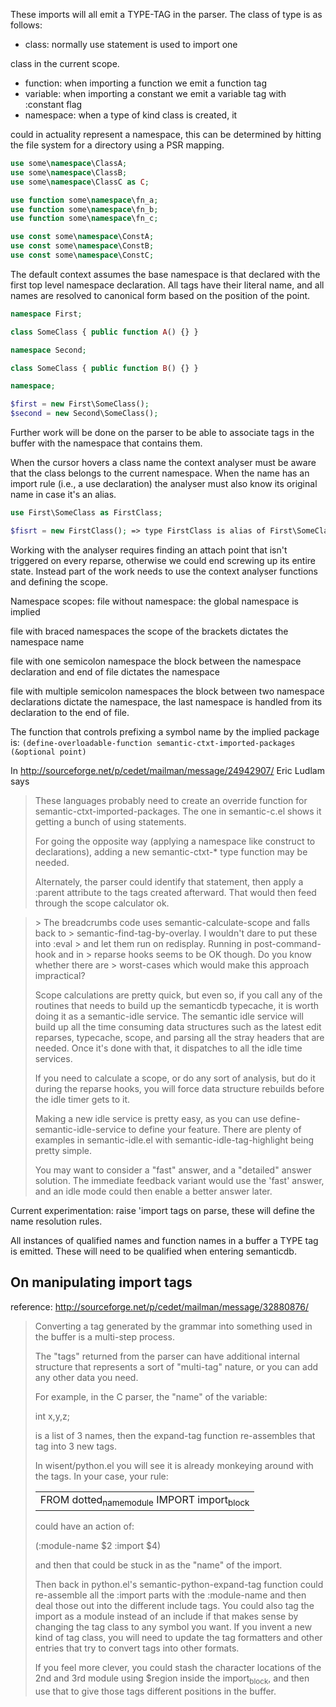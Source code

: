 These imports will all emit a TYPE-TAG in the parser.
The class of type is as follows:

- class: normally use statement is used to import one
class in the current scope.
- function: when importing a function we emit a function tag
- variable: when importing a constant we emit a variable tag with :constant flag
- namespace: when a type of kind class is created, it
could in actuality represent a namespace, this can be
determined by hitting the file system for a directory
using a PSR mapping.

#+BEGIN_SRC php
use some\namespace\ClassA;
use some\namespace\ClassB;
use some\namespace\ClassC as C;

use function some\namespace\fn_a;
use function some\namespace\fn_b;
use function some\namespace\fn_c;

use const some\namespace\ConstA;
use const some\namespace\ConstB;
use const some\namespace\ConstC;
#+END_SRC

The default context assumes the base namespace is that declared with
the first top level namespace declaration. All tags have their literal
name, and all names are resolved to canonical form based on the position
of the point.

#+BEGIN_SRC php
namespace First;

class SomeClass { public function A() {} }

namespace Second;

class SomeClass { public function B() {} }

namespace;

$first = new First\SomeClass();
$second = new Second\SomeClass();
#+END_SRC

Further work will be done on the parser to be able to associate tags
in the buffer with the namespace that contains them.

When the cursor hovers a class name the context analyser must be aware
that the class belongs to the current namespace. When the name has an
import rule (i.e., a use declaration) the analyser must also know its
original name in case it's an alias.

#+BEGIN_SRC php
use First\SomeClass as FirstClass;

$fisrt = new FirstClass(); => type FirstClass is alias of First\SomeClass
#+END_SRC

Working with the analyser requires finding an attach point that isn't triggered
on every reparse, otherwise we could end screwing up its entire state. Instead
part of the work needs to use the context analyser functions and defining
the scope.

Namespace scopes:
file without namespace:
the global namespace is implied

file with braced namespaces
the scope of the brackets dictates the namespace name

file with one semicolon namespace
the block between the namespace declaration and end of file dictates the namespace

file with multiple semicolon namespaces
the block between two namespace declarations dictate the namespace,
the last namespace is handled from its declaration to the end of file.

The function that controls prefixing a symbol name by the implied package is:
~(define-overloadable-function semantic-ctxt-imported-packages (&optional point)~

In <http://sourceforge.net/p/cedet/mailman/message/24942907/> Eric Ludlam says

#+BEGIN_QUOTE
These languages probably need to create an override function for
semantic-ctxt-imported-packages.  The one in semantic-c.el shows it
getting a bunch of using statements.

For going the opposite way (applying a namespace like construct to
declarations), adding a new semantic-ctxt-* type function may be needed.

Alternately, the parser could identify that statement, then apply a
:parent attribute to the tags created afterward.  That would then feed
through the scope calculator ok.
#+END_QUOTE


#+BEGIN_QUOTE
> The breadcrumbs code uses semantic-calculate-scope and falls back to
> semantic-find-tag-by-overlay. I wouldn't dare to put these into :eval
> and let them run on redisplay. Running in post-command-hook and in
> reparse hooks seems to be OK though. Do you know whether there are
> worst-cases which would make this approach impractical?

Scope calculations are pretty quick, but even so, if you call any of the
routines that needs to build up the semanticdb typecache, it is worth
doing it as a semantic-idle service.  The semantic idle service will
build up all the time consuming data structures such as the latest edit
reparses, typecache, scope, and parsing all the stray headers that are
needed.  Once it's done with that, it dispatches to all the idle time
services.

If you need to calculate a scope, or do any sort of analysis, but do it
during the reparse hooks, you will force data structure rebuilds before
the idle timer gets to it.

Making a new idle service is pretty easy, as you can use
define-semantic-idle-service to define your feature.  There are plenty
of examples in semantic-idle.el with semantic-idle-tag-highlight being
pretty simple.

You may want to consider a "fast" answer, and a "detailed" answer
solution.  The immediate feedback variant would use the 'fast' answer,
and an idle mode could then enable a better answer later.
#+END_QUOTE

Current experimentation: raise 'import tags on parse, these will define
the name resolution rules.

All instances of qualified names and function names in a buffer a TYPE
tag is emitted. These will need to be qualified when entering semanticdb.


** On manipulating import tags
reference: http://sourceforge.net/p/cedet/mailman/message/32880876/
#+BEGIN_QUOTE
Converting a tag generated by the grammar into something used in the
buffer is a multi-step process.

The "tags" returned from the parser can have additional internal
structure that represents a sort of "multi-tag" nature, or you can add
any other data you need.

For example, in the C parser, the "name" of the variable:

int x,y,z;

is a list of 3 names, then the expand-tag function re-assembles that tag
into 3 new tags.

In wisent/python.el you will see it is already monkeying around with the
tags.  In your case, your rule:

    | FROM dotted_name_module IMPORT import_block


could have an action of:

     (:module-name $2  :import $4)

and then that could be stuck in as the "name" of the import.

Then back in python.el's semantic-python-expand-tag function could
re-assemble all the :import parts with the :module-name and then deal
those out into the different include tags.  You could also tag the
import as a module instead of an include if that makes sense by changing
the tag class to any symbol you want.   If you invent a new kind of tag
class, you will need to update the tag formatters and other entries that
try to convert tags into other formats.

If you feel more clever, you could stash the character locations of the
2nd and 3rd module using $region inside the import_block, and then use
that to give those tags different positions in the buffer.
#+END_QUOTE
